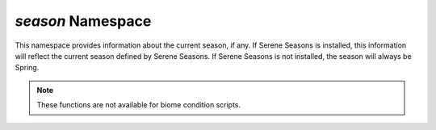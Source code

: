 *season* Namespace
==================

This namespace provides information about the current season, if any. If Serene Seasons is installed, this information will reflect the current season defined by Serene Seasons.
If Serene Seasons is not installed, the season will always be Spring.

.. note::
    These functions are not available for biome condition scripts.

.. js:function:: Boolean season.isSpring()

    Evaluates whether the current season is Spring

    :return: ``true`` if it is Spring, ``false`` otherwise.
    :rtype: Boolean

.. js:function:: Boolean season.isSummer()

    Evaluates whether the current season is Summer

    :return: ``true`` if it is Summer, ``false`` otherwise.
    :rtype: Boolean

.. js:function:: Boolean season.isAutumn()

    Evaluates whether the current season is Autumn

    :return: ``true`` if it is Autumn, ``false`` otherwise.
    :rtype: Boolean

.. js:function:: Boolean season.isWinter()

    Evaluates whether the current season is Winter

    :return: ``true`` if it is Winter, ``false`` otherwise.
    :rtype: Boolean

.. js:function:: Boolean season.isWarm()

    Evaluates whether the current season is considered warm.

    :return: Returns ``true`` if the current season is Spring or Summer, ``false`` otherwise.
    :rtype: Boolean

.. js:function:: Boolean season.isCool()

    Evaluates whether the current season is considered cool.

    :return: Returns ``true`` if the current season is Autumn or Winter, ``false`` otherwise.
    :rtype: Boolean